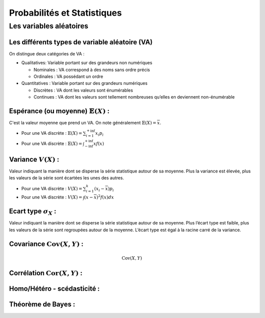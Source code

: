 Probabilités et Statistiques
============================


Les variables aléatoires
------------------------



Les différents types de variable aléatoire (VA)
~~~~~~~~~~~~~~~~~~~~~~~~~~~~~~~~~~~~~~~~~~~~~~~

On distingue deux catégories de VA :

* Qualitatives: Variable portant sur des grandeurs non numériques

  * Nominales : VA correspond à des noms sans ordre précis
  * Ordinales : VA possédant un ordre

* Quantitatives : Variable portant sur des grandeurs numériques
   
  * Discrètes : VA dont les valeurs sont énumérables
  * Continues : VA dont les valeurs sont tellement nombreuses qu’elles en deviennent non-énumérable

.. image:: types_de_variable.png


Espérance (ou moyenne) :math:`\mathbb{E}(X)` :
~~~~~~~~~~~~~~~~~~~~~~~~~~~~~~~~~~~~~~~~~~~~~~

C'est la valeur moyenne que prend un VA. On note généralement :math:`\mathbb{E}(X) = \overline{x}`.

* Pour une VA discrète : :math:`\mathbb{E}(X) = \sum_{i=1}^{+\inf}{x_i p_i}`
* Pour une VA discrète : :math:`\mathbb{E}(X) = \int_{-\inf}^{+\inf}{xf(x)}`

Variance :math:`V(X)` :
~~~~~~~~~~~~~~~~~~~~~~~

Valeur indiquant la manière dont se disperse la série statistique autour de sa moyenne. Plus la variance est élevée, plus les valeurs de la série sont écartées les unes des autres.

* Pour une VA discrète : :math:`V(X) = \sum_{i=1}^{k}{(x_i-\overline{x}) p_i}`
* Pour une VA discrète : :math:`V(X) = \int{(x-\overline{x})^2f(x)dx}`



Ecart type :math:`\sigma_X` :
~~~~~~~~~~~~~~~~~~~~~~~~~~~~~

Valeur indiquant la manière dont se disperse la série statistique autour de sa moyenne. Plus l’écart type est faible, plus les valeurs de la série sont regroupées autour de la moyenne. L’écart type est égal à la racine carré de la variance.





Covariance :math:`\operatorname{Cov}(X,Y)` :
~~~~~~~~~~~~~~~~~~~~~~~~~~~~~~~~~~~~~~~~~~~~

.. math::

    \operatorname{Cov}(X,Y)


Corrélation :math:`\operatorname{Cor}(X,Y)` :
~~~~~~~~~~~~~~~~~~~~~~~~~~~~~~~~~~~~~~~~~~~~~


Homo/Hétéro - scédasticité :
~~~~~~~~~~~~~~~~~~~~~~~~~~~~


Théorème de Bayes :
~~~~~~~~~~~~~~~~~~~


